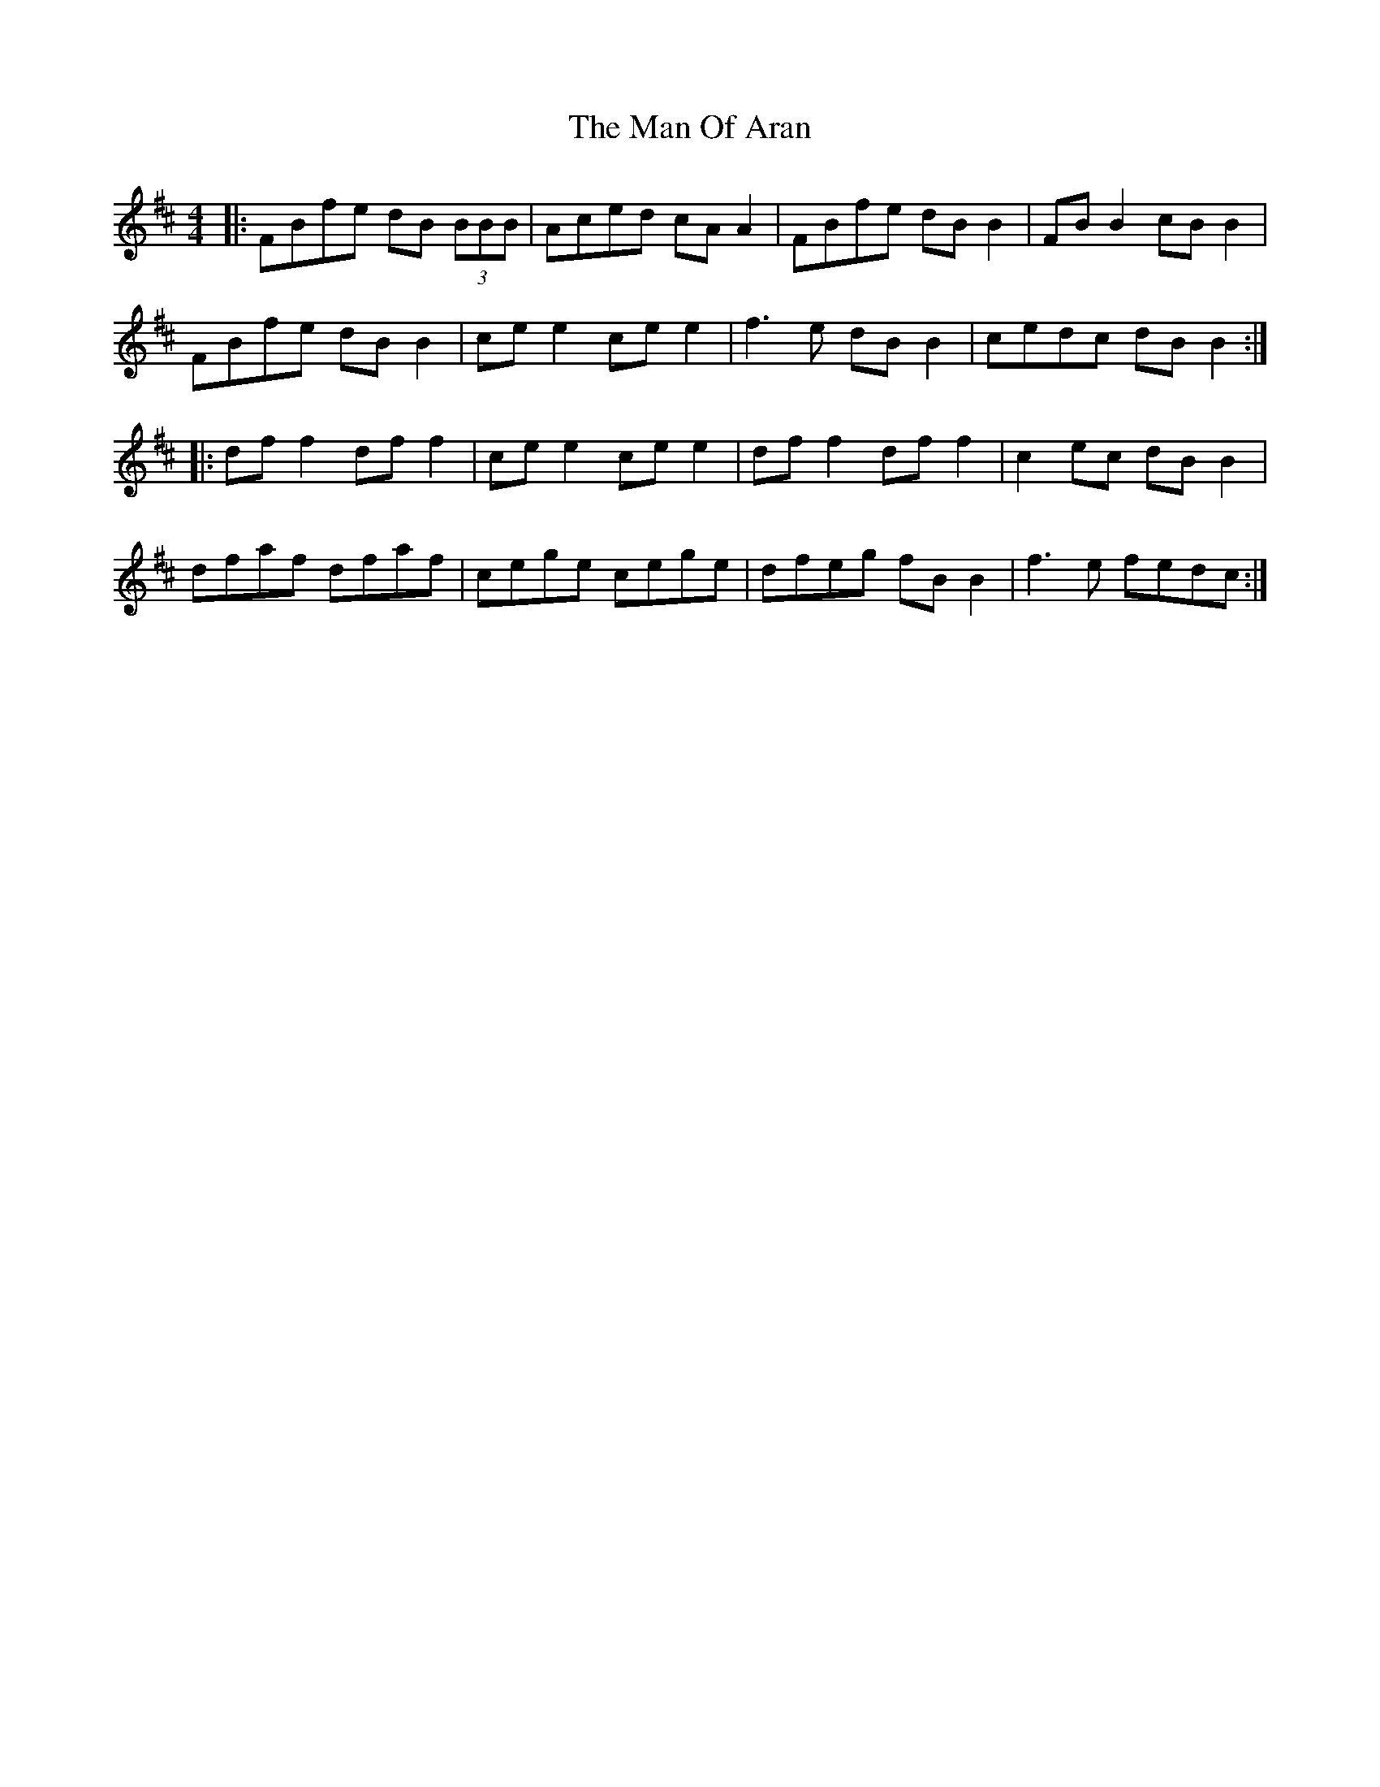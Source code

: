 X: 25271
T: Man Of Aran, The
R: reel
M: 4/4
K: Bminor
|:FBfe dB (3BBB|Aced cA A2|FBfe dB B2|FB B2 cB B2|
FBfe dB B2|ce e2 ce e2|f3e dB B2|cedc dB B2:|
|:df f2 df f2|ce e2 ce e2|df f2 df f2|c2ec dB B2|
dfaf dfaf|cege cege|dfeg fB B2|f3e fedc:|

